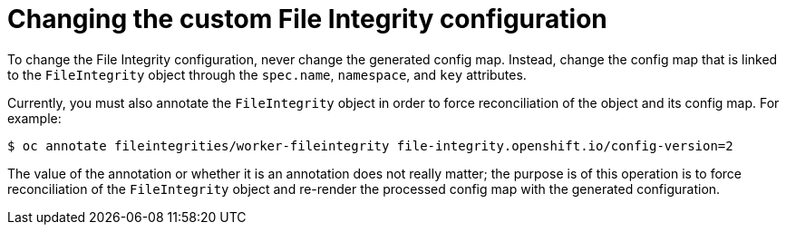 // Module included in the following assemblies:
//
// * security/file_integrity_operator/file-integrity-operator-configuring.adoc

[id="file-integrity-operator-changing-custom-config_{context}"]
= Changing the custom File Integrity configuration

To change the File Integrity configuration, never change the generated
config map. Instead, change the config map that is linked to the `FileIntegrity`
object through the `spec.name`, `namespace`, and `key` attributes.

Currently, you must also annotate the `FileIntegrity` object in order to force
reconciliation of the object and its config map. For example:

[source,terminal]
----
$ oc annotate fileintegrities/worker-fileintegrity file-integrity.openshift.io/config-version=2
----

The value of the annotation or whether it is an annotation does not really
matter; the purpose is of this operation is to force reconciliation of the
`FileIntegrity` object and re-render the processed config map with the generated
configuration.
